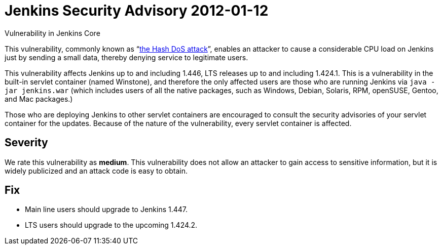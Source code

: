 = Jenkins Security Advisory 2012-01-12
:kind: core

Vulnerability in Jenkins Core

This vulnerability, commonly known as “link:https://www.ocert.org/advisories/ocert-2011-003.html[the Hash DoS attack]”, enables an attacker to cause a considerable CPU load on Jenkins just by sending a small data, thereby denying service to legitimate users.

This vulnerability affects Jenkins up to and including 1.446, LTS releases up to and including 1.424.1.
This is a vulnerability in the built-in servlet container (named Winstone), and therefore the only affected users are those who are running Jenkins via `java -jar jenkins.war` (which includes users of all the native packages, such as Windows, Debian, Solaris, RPM, openSUSE, Gentoo, and Mac packages.)

Those who are deploying Jenkins to other servlet containers are encouraged to consult the security advisories of your servlet container for the updates. Because of the nature of the vulnerability, every servlet container is affected.

== Severity

We rate this vulnerability as *medium*. This vulnerability does not allow an attacker to gain access to sensitive information, but it is widely publicized and an attack code is easy to obtain.

== Fix

* Main line users should upgrade to Jenkins 1.447.
* LTS users should upgrade to the upcoming 1.424.2.
